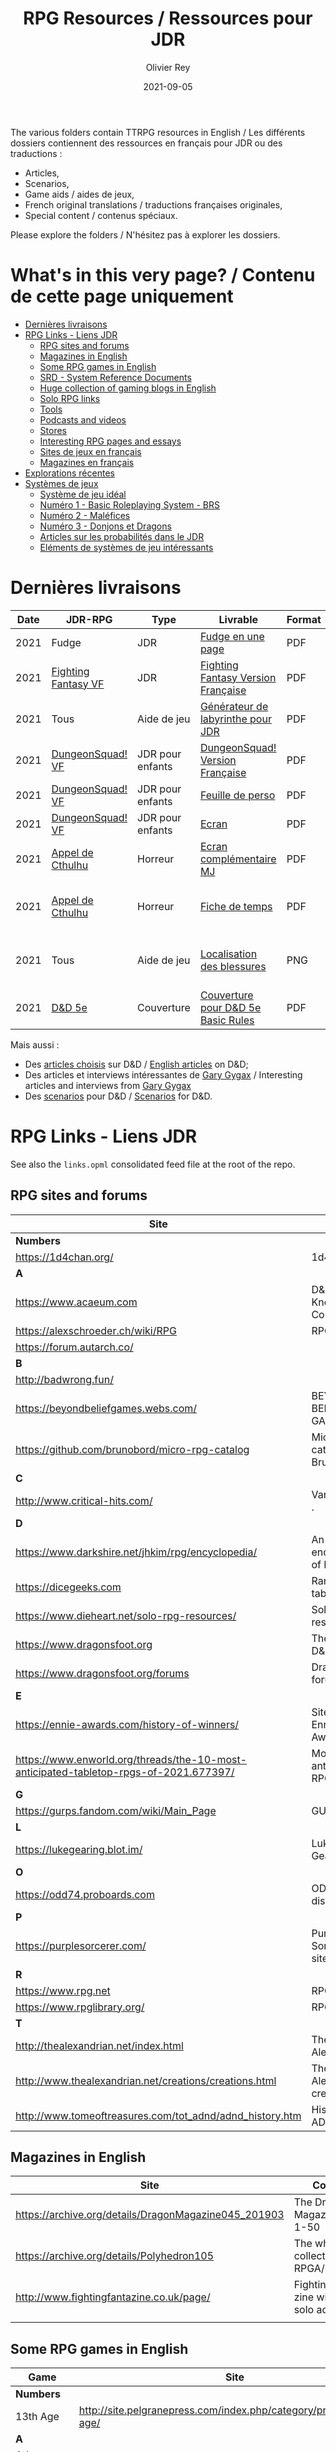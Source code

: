 #+TITLE: RPG Resources / Ressources pour JDR
#+AUTHOR: Olivier Rey
#+DATE: 2021-09-05
#+STARTUP: content

[[file:logo-orey.png]]

The various folders contain TTRPG resources in English / Les différents dossiers contiennent des ressources en français pour JDR ou des traductions :
- Articles,
- Scenarios,
- Game aids / aides de jeux,
- French original translations / traductions françaises originales,
- Special content / contenus spéciaux.

Please explore the folders / N'hésitez pas à explorer les dossiers.

* What's in this very page? / Contenu de cette page uniquement

- [[#Derni%C3%A8res-livraisons][Dernières livraisons]]
- [[#RPG-Links---Liens-JDR][RPG Links - Liens JDR]]
    - [[#RPG-sites-and-forums][RPG sites and forums]]
    - [[#Magazines-in-English][Magazines in English]]
    - [[#Some-RPG-games-in-English][Some RPG games in English]]
    - [[#SRD---System-Reference-Documents][SRD - System Reference Documents]]
    - [[#Huge-collection-of-gaming-blogs-in-English][Huge collection of gaming blogs in English]]
    - [[#Solo-RPG-links][Solo RPG links]]
    - [[#Tools][Tools]]
    - [[#Podcasts-and-videos][Podcasts and videos]]
    - [[#Stores][Stores]]
    - [[#Interesting-RPG-pages-and-essays][Interesting RPG pages and essays]]
    - [[#Sites-de-jeux-en-fran%C3%A7ais][Sites de jeux en français]]
    - [[#Magazines-en-fran%C3%A7ais][Magazines en français]]
- [[#Explorations-r%C3%A9centes][Explorations récentes]]
- [[#Syst%C3%A8mes-de-jeux][Systèmes de jeux]]
    - [[#Syst%C3%A8me-de-jeu-id%C3%A9al][Système de jeu idéal]]
    - [[#Num%C3%A9ro-1---Basic-Roleplaying-System---BRS][Numéro 1 - Basic Roleplaying System - BRS]]
    - [[#Num%C3%A9ro-2---Mal%C3%A9fices][Numéro 2 - Maléfices]]
    - [[#Num%C3%A9ro-3---Donjons-et-Dragons][Numéro 3 - Donjons et Dragons]]
    - [[#Articles-sur-les-probabilit%C3%A9s-dans-le-JDR][Articles sur les probabilités dans le JDR]]
    - [[#El%C3%A9ments-de-syst%C3%A8mes-de-jeu-int%C3%A9ressants][Eléments de systèmes de jeu intéressants]]

* Dernières livraisons
#+name: Part1

#+ATTR_HTML: :border 2 :rules all :frame border
| Date | JDR-RPG             | Type             | Livrable                           | Format | Ref | Commentaire                                         |
|------+---------------------+------------------+------------------------------------+--------+-----+-----------------------------------------------------|
| 2021 | Fudge               | JDR              | [[https://github.com/orey/jdr/blob/master/Fudge-fr/FudgeEnUnePage/FudgeEnUnePage-OReyJdr04.pdf][Fudge en une page]]                  | PDF    |  04 | Traduction originale                                |
| 2021 | [[https://github.com/orey/jdr/tree/master/FightingFantasys-fr][Fighting Fantasy VF]] | JDR              | [[https://github.com/orey/jdr/blob/master/FightingFantasys-fr/FightingFantasy-VersionFrancaise-OreyJdr03.pdf][Fighting Fantasy Version Française]] | PDF    |  03 | Traduction et adaptation originale                  |
| 2021 | Tous                | Aide de jeu      | [[https://github.com/orey/jdr/blob/master/G%C3%A9n%C3%A9rateurLabyrinthe/GenerateurDeLabyrinthe-OreyJdr02.pdf][Générateur de labyrinthe pour JDR]]  | PDF    |  02 | Traduction et adaptation originale                  |
| 2021 | [[https://github.com/orey/jdr/tree/master/DungeonSquad-fr][DungeonSquad! VF]]    | JDR pour enfants | [[https://github.com/orey/jdr/blob/master/DungeonSquad-fr/DungeonSquad-VersionFrancaise-OreyJdr01.pdf][DungeonSquad! Version Française]]    | PDF    |  01 | Traduction et adaptation originale                  |
| 2021 | [[https://github.com/orey/jdr/tree/master/DungeonSquad-fr][DungeonSquad! VF]]    | JDR pour enfants | [[https://github.com/orey/jdr/blob/master/DungeonSquad-fr/DungeonSquadFr-FeuillePerso.pdf][Feuille de perso]]                   | PDF    |     | Pour fille et garçon                                |
| 2021 | [[https://github.com/orey/jdr/tree/master/DungeonSquad-fr][DungeonSquad! VF]]    | JDR pour enfants | [[https://github.com/orey/jdr/blob/master/DungeonSquad-fr/DungeonSquadFr-Ecran.pdf][Ecran]]                              | PDF    |     | Un outil indispensable                              |
| 2021 | [[https://github.com/orey/jdr/tree/master/AppelDeCthulhu][Appel de Cthulhu]]    | Horreur          | [[https://github.com/orey/jdr/blob/master/AppelDeCthulhu/AppelDeCthulhu-EcranComplementaire.pdf][Ecran complémentaire MJ]]            | PDF    |     | Ecran complémentaire MJ                             |
| 2021 | [[https://github.com/orey/jdr/tree/master/AppelDeCthulhu][Appel de Cthulhu]]    | Horreur          | [[https://github.com/orey/jdr/blob/master/AppelDeCthulhu/AppelDeCthulhu-FicheDeTemps.pdf][Fiche de temps]]                     | PDF    |     | Pour l'Appel de Cthulhu ou autre jeu Basic RPS      |
| 2021 | Tous                | Aide de jeu      | [[https://github.com/orey/jdr/blob/master/Aftermath/LocalisationDesBlessures.png][Localisation des blessures]]         | PNG    |     | A intégrer dans une synthèse d'aides de jeu pour MJ |
| 2021 | [[https://github.com/orey/DandD][D&D 5e]]              | Couverture       | [[https://github.com/orey/DandD/blob/master/DandD_5e_BasicEditionLuluCover/Cover.pdf][Couverture pour D&D 5e Basic Rules]] | PDF    |     | Pour Lulu.com                                       |

Mais aussi : 
- Des [[https://github.com/orey/DandD/tree/master/Articles][articles choisis]] sur D&D / [[https://github.com/orey/DandD/tree/master/Articles][English articles]] on D&D;
- Des articles et interviews intéressantes de [[https://github.com/orey/DandD/tree/master/GaryGygax][Gary Gygax]] / Interesting articles and interviews from [[https://github.com/orey/DandD/tree/master/GaryGygax][Gary Gygax]]
- Des [[https://github.com/orey/DandD/tree/master/Scenarios][scenarios]] pour D&D / [[https://github.com/orey/DandD/tree/master/Scenarios][Scenarios]] for D&D.

* RPG Links - Liens JDR

See also the =links.opml= consolidated feed file at the root of the repo.

** RPG sites and forums

#+ATTR_HTML: :border 2 :rules all :frame border
| Site                                                                                  | Title                                                                           | OSR |
|---------------------------------------------------------------------------------------+---------------------------------------------------------------------------------+-----|
| *Numbers*                                                                             |                                                                                 |     |
| https://1d4chan.org/                                                                  | 1d4Chan                                                                         | N   |
| *A*                                                                                   |                                                                                 |     |
| https://www.acaeum.com                                                                | D&D Knowledge Compendium                                                        | Y   |
| https://alexschroeder.ch/wiki/RPG                                                     | RPG site                                                                        | Y   |
| https://forum.autarch.co/                                                             |                                                                                 | Y   |
| *B*                                                                                   |                                                                                 |     |
| http://badwrong.fun/                                                                  |                                                                                 | Y   |
| https://beyondbeliefgames.webs.com/                                                   | BEYOND BELIEF GAMES                                                             | N   |
| https://github.com/brunobord/micro-rpg-catalog                                        | Micro-RPG catalog by Bruno Bord                                                 | N   |
| *C*                                                                                   |                                                                                 |     |
| http://www.critical-hits.com/                                                         | Various stuff                                                                 . | y   |
| *D*                                                                                   |                                                                                 |     |
| https://www.darkshire.net/jhkim/rpg/encyclopedia/                                     | An encyclopedia of RPG                                                          | N   |
| https://dicegeeks.com                                                                 | Random tables                                                                   | N   |
| https://www.dieheart.net/solo-rpg-resources/                                          | Solo RPG resources                                                              | N   |
| https://www.dragonsfoot.org                                                           | The home of D&D 1e                                                              | Y   |
| https://www.dragonsfoot.org/forums                                                    | Dragonsfoot forums                                                              | Y   |
| *E*                                                                                   |                                                                                 |     |
| https://ennie-awards.com/history-of-winners/                                          | Site of the Ennie Awards                                                        | N   |
| https://www.enworld.org/threads/the-10-most-anticipated-tabletop-rpgs-of-2021.677397/ | Most anticipated RPG in 2021                                                    | N   |
| *G*                                                                                   |                                                                                 |     |
| https://gurps.fandom.com/wiki/Main_Page                                               | GURPS Wiki                                                                      | N   |
| *L*                                                                                   |                                                                                 |     |
| https://lukegearing.blot.im/                                                          | Luke Gearning                                                                   | Y   |
| *O*                                                                                   |                                                                                 |     |
| https://odd74.proboards.com                                                           | OD&D discussion                                                                 | Y   |
| *P*                                                                                   |                                                                                 |     |
| https://purplesorcerer.com/                                                           | Purple Sorcerer, fan site for DCC                                               | Y   |
| *R*                                                                                   |                                                                                 |     |
| https://www.rpg.net                                                                   | RPG.net                                                                         | N   |
| https://www.rpglibrary.org/                                                           | RPG Library                                                                     | N   |
| *T*                                                                                   |                                                                                 |     |
| http://thealexandrian.net/index.html                                                  | The Alexandrian                                                                 | N   |
| http://www.thealexandrian.net/creations/creations.html                                | The Alexandrian creations                                                       | N   |
| http://www.tomeoftreasures.com/tot_adnd/adnd_history.htm                              | History of AD&D                                                                 | Y   |

** Magazines in English

#+ATTR_HTML: :border 2 :rules all :frame border
| Site                                                 | Comment                                            |
|------------------------------------------------------+----------------------------------------------------|
| https://archive.org/details/DragonMagazine045_201903 | The Dragon Magazine, issues 1-50                   |
| https://archive.org/details/Polyhedron105            | The whole collection of TSR RPGA/Polyhedron        |
| http://www.fightingfantazine.co.uk/page/             | Fighting fantasy zine with lots of solo adventures |
|                                                      |                                                    |

** Some RPG games in English

#+ATTR_HTML: :border 2 :rules all :frame border
| Game                             | Site                                                                        | OSR |
|----------------------------------+-----------------------------------------------------------------------------+-----|
| *Numbers*                        |                                                                             |     |
| 13th Age                         | http://site.pelgranepress.com/index.php/category/products/13th-age/         | Y   |
| *A*                              |                                                                             |     |
| Adventurer Conqueror King System | https://www3.autarch.co/                                                    | Y   |
| *B*                              |                                                                             |     |
| Basic Fantasy RPG                | https://www.basicfantasy.org                                                | Y   |
| Basic Fantasy RPG forums         | https://www.basicfantasy.org/forums                                         | Y   |
| *G*                              |                                                                             |     |
| Gateway RPG                      | https://gatewayrpg.wordpress.com                                            | N   |
| Gumshoe                          | https://site.pelgranepress.com/index.php/gumshoe/                           | N   |
| *L*                              |                                                                             |     |
| Labyrinth Lord RPG               | https://goblinoidgames.com/index.php/downloads/                             | Y   |
| *M*                              |                                                                             |     |
| Microlite20 rules                | https://microlite20.org/community/viewforum.php?f=15                        | N   |
| Mini Six                         | http://www.antipaladingames.com/                                            | N   |
| *O*                              |                                                                             |     |
| Open D6                          | http://opend6.wikidot.com/                                                  | N   |
| Osric RPG                        | https://www.knights-n-knaves.com                                            | Y   |
| Osric RPG forums                 | https://www.knights-n-knaves.com/phpbb3/                                    | Y   |
| *R*                              |                                                                             |     |
| Runequest Wiki                   | https://rqwiki.chaosium.com/                                                |     |
| *T*                              |                                                                             |     |
| Trail of Cthulhu                 | http://site.pelgranepress.com/index.php/category/products/trail-of-cthulhu/ | N   |
| *W*                              |                                                                             |     |
| Wizards, Warriors and Wyrms      | http://ttyf.weebly.com/uploads/4/3/6/1/4361144/www.pdf                      | Y   |
|                                  |                                                                             |     |

** SRD - System Reference Documents

#+ATTR_HTML: :border 2 :rules all :frame border
| Site                                                                            | Game                      |
|---------------------------------------------------------------------------------+---------------------------|
| https://archive.org/details/d20modernsrd                                        | D20 Modern                |
| https://www.chaosium.com/brp-system-reference-document/                         | Basic Role Playing System |
| https://site.pelgranepress.com/index.php/the-gumshoe-system-reference-document/ | Gumshoe                   |
| https://site.pelgranepress.com/index.php/the-archmage-engine-13th-age-srd/      | 13th Age                  |
| http://www.wizards.com/default.asp?x=d20/article/srd35                          | D&D SRD 3.5 WoC           |
|                                                                                 |                           |

** Huge collection of gaming blogs in English

#+ATTR_HTML: :border 2 :rules all :frame border
| Site                                                                   | Comment                                                                                            | OSR |
|------------------------------------------------------------------------+----------------------------------------------------------------------------------------------------+-----|
| *Numbers*                                                              |                                                                                                    |     |
| https://1d30.wordpress.com                                             | Tabletop gaming and maybe some other things                                                        | Y   |
| http://2ndage.blogspot.com/                                            | Timinits and Trolls - Glorantha focus blog                                                         |     |
| https://3toadstools.blogspot.ca                                        | 3 Toadstools publishing                                                                            | Y   |
| https://9and30kingdoms.blogspot.com                                    | The Nine and Thirty Kingdoms                                                                       |     |
| *A*                                                                    |                                                                                                    |     |
| https://abominablefancy.blogspot.com                                   | joel priddy has a blog about role playing games                                                    | Y   |
| https://aeonsnaugauries.blogspot.com/                                  | Aeons & Augauries                                                                                  | Y   |
| https://afieldguidetodoomsday.blogspot.com                             | A Field Guide To Doomsday                                                                          | Y   |
| https://akraticwizardry.blogspot.com                                   | AKRATIC WIZARDRY                                                                                   |     |
| https://antiledo.blogspot.com                                          | Of pedantry                                                                                        | Y   |
| https://antlerrr.blogspot.com                                          | ANT-LERRR                                                                                          | Y   |
| https://apaladinincitadel.blogspot.com                                 | A Paladin In Citadel                                                                               |     |
| https://appliedphantasticality.blogspot.com/                           |                                                                                                    | Y   |
| http://arsludi.lamemage.com                                            |                                                                                                    | Y   |
| https://arsmagisterii.blogspot.com                                     |                                                                                                    | Y   |
| https://arsphantasia.wordpress.com                                     |                                                                                                    | Y   |
| http://www.athenopolis.net                                             |                                                                                                    | Y   |
| https://axianspice.blogspot.com/?m=0                                   |                                                                                                    | N   |
| *B*                                                                    |                                                                                                    |     |
| https://backtothedungeon.blogspot.com                                  | BACK TO THE DUNGEON!                                                                               |     |
| https://basicredrpg.blogspot.com                                       | Tables, wacky fluff, etc.                                                                          | Y   |
| https://batintheattic.blogspot.com                                     | Bat in the Attic with a lot of [[https://batintheattic.blogspot.com/p/stuff-in-attic.html][stuff]] to download                                                   |     |
| https://bdsmrpg.blogspot.com                                           | Metal inspired fantasy content.                                                                    | Y   |
| https://beyondtheblackgate.blogspot.com                                | Beyond the Black Gate                                                                              |     |
| https://bxblackrazor.blogspot.com                                      | B/X Black Razor                                                                                    |     |
| https://d6.beardedbaby.net                                             | Tunnels and trolls content.                                                                        | Y   |
| https://beyondfomalhaut.blogspot.com                                   | Reviews, play reports.                                                                             | Y   |
| https://beyondtheblackgate.blogspot.com                                |                                                                                                    | y   |
| https://blessingsofthedicegods.blogspot.com                            |                                                                                                    | y   |
| http://blogofholding.com                                               |                                                                                                    | y   |
| https://bloodofprokopius.blogspot.com                                  | Uses real-life theology to make in-game better.                                                    | y   |
| https://bogeymanscave.blogspot.com                                     |                                                                                                    | y   |
| https://boggswood.blogspot.com                                         | History of fantasy role playing games.                                                             | y   |
| http://breeyark.org                                                    |                                                                                                    | y   |
| https://buildingsarepeople.blogspot.com                                | Beastiary, Classes, GLOG stuff.                                                                    | y   |
| https://builtbygodslongforgotten.blogspot.com                          | Custom setting "The Sea of the Dead", space mutants.                                               | y   |
| https://buzzclaw.blogspot.com                                          | Fluff, AD&D, Settings, etc.                                                                        | y   |
| http://www.bythisaxe.co                                                | Resource and examination of Adventure Conqueror King System (ACKS.) Slow to update.                | y   |
| *C*                                                                    |                                                                                                    |     |
| https://carjackedseraphim.blogspot.com                                 | Carjacked Seraphim                                                                                 |     |
| http://crawlfanzine.blogspot.com/                                      | Crawl!                                                                                             | Y   |
| https://curmudgeonsdragons.blogspot.com                                | Curmudgeons and Dragons                                                                            |     |
| https://cyclopeatron.blogspot.com                                      | Cyclopeatron                                                                                       |     |
| https://carisma18.blogspot.com                                         | Spanish language OSR blog.                                                                         | y   |
| https://cavegirlgames.blogspot.com                                     | Author of Wolf Packs and Winter Snow.                                                              | y   |
| https://chaudronchromatique.blogspot.com                               | Zines, Art, Tables, etc. Author of Chromatic Soup.                                                 | y   |
| https://coinsandscrolls.blogspot.com                                   | Tables, fluff, etc. Content for GLOG.                                                              | y   |
| https://cuticlechewerswellpissers.blogspot.com                         | Weird prose and neat ideas.                                                                        | y   |
| https://cyclopeatron.blogspot.com                                      |                                                                                                    | y   |
| *D*                                                                    |                                                                                                    |     |
| http://blog.d4caltrops.com                                             |                                                                                                    | y   |
| https://dangerousbrian.blogspot.com                                    |                                                                                                    | y   |
| https://dcctreasures.blogspot.com                                      | DCC content discussion.                                                                            | y   |
| https://deltasdnd.blogspot.com                                         | Math, history, and design of old D&D.                                                              | y   |
| https://detectmagic.blogspot.com                                       |                                                                                                    | y   |
| https://dice-universe.blogspot.com                                     |                                                                                                    | y   |
| https://dishwasherpossum.blogspot.com                                  |                                                                                                    | y   |
| https://deltasdnd.blogspot.com                                         | Delta's D&D Hotspot                                                                                |     |
| https://dreamsofmythicfantasy.blogspot.com                             | Dreams of Mythic Fantasy                                                                           |     |
| https://dungeonsndigressions.blogspot.com                              | Dungeons and Digressions                                                                           |     |
| https://diyanddragons.blogspot.com                                     | House Rules, fluff, and homebrew DCC spells.                                                       | y   |
| https://dndwithpornstars.blogspot.com                                  |                                                                                                    | y   |
| https://dragonsgonnadrag.blogspot.com                                  |                                                                                                    | y   |
| https://dreadweasel.blogspot.com                                       |                                                                                                    | y   |
| https://dreamsinthelichhouse.blogspot.com                              | Adventurer Conqueror King, play reports.                                                           | y   |
| https://dungeonofsigns.blogspot.com                                    | Reviews. Content for the HMS Apollyon setting. Monsters.                                           | y   |
| https://dungeonsanddutchovens.blogspot.com                             |                                                                                                    | y   |
| https://dungeonsddx.blogspot.hu                                        | Content for Avatar's & Annihilation.                                                               | y   |
| https://dungeonsndigressions.blogspot.com                              |                                                                                                    | y   |
| https://dungeonspossums.blogspot.com                                   |                                                                                                    | y   |
| https://dyingstylishly.blogspot.com                                    | Former website for the author of Wolf Packs and Winter Snow. Now visit cavegirlgames.blogspot.com) | y   |
| *E*                                                                    |                                                                                                    |     |
| https://elatedapathy.blogspot.com                                      |                                                                                                    | y   |
| https://eldritchfields.blogspot.com                                    | Lamentations, occult, horror.                                                                      | y   |
| https://elfmaidsandoctopi.blogspot.com                                 | Tables Tables Tables. DM Tools and world gen.                                                      | y   |
| https://encritgaz.blogspot.com                                         |                                                                                                    | y   |
| https://engineoforacles.wordpress.com                                  | 18th Century, Gothic Romance, author of Ghastly Affair.                                            | y   |
| *F*                                                                    |                                                                                                    |     |
| https://falsemachine.blogspot.com                                      | Dungeon maker, fluff, reviews.                                                                     | y   |
| https://fistsofcinderandstone.blogspot.com                             |                                                                                                    | y   |
| https://followmeanddie.com                                             |                                                                                                    | y   |
| *G*                                                                    |                                                                                                    |     |
| https://gameswithothers.blogspot.com                                   | Setting, Fluff, Classes, and Tables. Dark Souls hack for OD&D.                                     | y   |
| https://gibletblizzard.blogspot.com                                    |                                                                                                    | y   |
| https://gloomtrain.blogspot.com                                        | New rules and fluff for old-school d&d. Seems to like making mage classes.                         | y   |
| http://www.goatmansgoblet.com                                          | Randomizers/generators. Content for Dolemwood. Some Greek stuff.                                   | y   |
| https://goblinpunch.blogspot.com                                       | Modular Rules, settings, great springboard. Creator of the GLOG rule set.                          | y   |
| https://goodberrymonthly.blogspot.com                                  | Island content, monsters, etc.                                                                     | y   |
| https://gorgonmilk.blogspot.com                                        |                                                                                                    | y   |
| https://graverobbersguide.blogspot.com                                 |                                                                                                    | y   |
| http://www.greyhawkgrognard.com/                                       | Greyhawk Grognard                                                                                  |     |
| https://grognardia.blogspot.com                                        | Grognardia                                                                                         | Y   |
| https://greatandsmallrpg.blogspot.com                                  | primarily rules for playing a game with sentient but non-humanoid animal characters exclusively    | y   |
| https://greenskeletongamingguild.blogspot.com                          | Monsters, content for Mutant Futures, Stars Without Number, Labyrinth Lord                         | y   |
| https://growlygoatsgaming.blogspot.com                                 |                                                                                                    | y   |
| https://grimaldicascade.blogspot.com                                   |                                                                                                    | y   |
| *H*                                                                    |                                                                                                    |     |
| https://hackslashmaster.blogspot.com                                   | Game Theory and analysis.                                                                          | y   |
| https://harbingergames.blogspot.com                                    |                                                                                                    | y   |
| https://hereticwerks.blogspot.com                                      |                                                                                                    | y   |
| https://twitter.com/hexaday                                            | A new hex description every day.                                                                   | y   |
| https://hillcantons.blogspot.com                                       |                                                                                                    | y   |
| https://hmmmarquis.blogspot.com                                        | Magic, Darksun stuff                                                                               | y   |
| *I*                                                                    |                                                                                                    |     |
| https://icequeensthrone.blogspot.com                                   |                                                                                                    | y   |
| http://initiativeone.blogspot.com                                      |                                                                                                    | y   |
| *J*                                                                    |                                                                                                    |     |
| https://jamesmishlergames.blogspot.com                                 |                                                                                                    | y   |
| https://jennerak.blogspot.com                                          |                                                                                                    | y   |
| https://journeyintotheweird.blogspot.com                               |                                                                                                    | y   |
| https://joyfulsitting.blogspot.com                                     | Setting, fluff, fiction author. Fistful of hacks for Black Hack.                                   | y   |
| https://jrients.blogspot.com                                           | Jeff's Gameblog                                                                                    |     |
| *K*                                                                    |                                                                                                    |     |
| https://killitwithfirerpg.blogspot.com                                 |                                                                                                    | y   |
| http://www.kjd-imc.org                                                 |                                                                                                    | y   |
| *L*                                                                    |                                                                                                    |     |
| http://www.lastgaspgrimoire.com                                        | NSFW. Fluff, random generators, body horror, and some house rules. Hasn't updated in a while.      | y   |
| https://www.landofphantoms.com/                                        | Land of phantoms                                                                                   |     |
| https://lizardmandiaries.blogspot.com/                                 |                                                                                                    | y   |
| https://lordofthegreendragons.blogspot.com                             | Lord of the Green Dragon                                                                           |     |
| https://lotfp.blogspot.com                                             | Lamentations of the Flame Princess                                                                 |     |
| https://lurkerablog.wordpress.com                                      |                                                                                                    | y   |
| *M*                                                                    |                                                                                                    |     |
| https://matt-landofnod.blogspot.com                                    |                                                                                                    | y   |
| https://maximumrockroleplaying.blogspot.com                            | Maximum Rock and Roleplay                                                                          |     |
| https://maziriansgarden.blogspot.com                                   | World-building, monsters, and evocative writing                                                    | y   |
| https://meanderingbanter.blogspot.com                                  | Mechanics, GLOG Classes, handy generator java scripts.                                             | y   |
| http://melancholiesandmirth.blogspot.com                               |                                                                                                    | y   |
| https://mesmerizedbysirens.blogspot.com                                | Writes on obscure old fantasy role-playing games. author of Perils & Phantasmagorias.              | y   |
| https://metalvsskin.blogspot.com                                       | Setting, monsters, houserules.                                                                     | y   |
| https://middenmurk.blogspot.com                                        | Spooky, moody, historical OSR stuff. Hasn't updated in a while.                                    | y   |
| https://monstersandmanuals.blogspot.com                                | Author of Yoon-Suin. Gaming philosophy, high concept settings.                                     | y   |
| https://morgantcorey.wordpress.com                                     | Author of Faerie Tales & Folklore. Mythology and history.                                          | y   |
| https://muleabides.wordpress.com                                       | ACKS content.                                                                                      | y   |
| https://mutationapocalypse.blogspot.com                                | Mutants, post apocalypse, random tables.                                                           | y   |
| *N*                                                                    |                                                                                                    |     |
| http://www.necropraxis.com                                             | Setting. House rules for combat, classes, magic. Author of Wonder and Wickedness.                  | y   |
| https://necrotic-gnome-productions.blogspot.com                        |                                                                                                    | y   |
| https://nerdomancerofdork.wordpress.com                                |                                                                                                    | y   |
| https://nilisnotnull.blogspot.com                                      |                                                                                                    | y   |
| https://nthdecree.blogspot.com                                         |                                                                                                    | y   |
| *O*                                                                    |                                                                                                    |     |
| https://ode2bd.blogspot.com                                            |                                                                                                    | y   |
| http://www.occultesque.com                                             | 1d100 lists and tables, sometimes spooky.                                                          | y   |
| https://oldguardgamingaccoutrements.blogspot.com                       | Monsters, 1d100 lists, etc.                                                                        | y   |
| https://oldschoolheretic.blogspot.com                                  |                                                                                                    | y   |
| https://oldschoolpsionics.blogspot.com                                 |                                                                                                    | y   |
| https://osrsimulacrum.blogspot.com                                     |                                                                                                    | y   |
| *P*                                                                    |                                                                                                    |     |
| https://paimonssilvercity.blogspot.com                                 |                                                                                                    | y   |
| http://paperspencils.com                                               |                                                                                                    | y   |
| https://pastamanscritto.blogspot.com                                   |                                                                                                    | y   |
| https://peoplethemwithmonsters.blogspot.com                            | People Them With Monsters                                                                          |     |
| https://planetalgol.blogspot.com                                       | Planet Algol                                                                                       |     |
| https://playingattheworld.blogspot.com                                 | D&D and RPG history and records. He made a book, go read it.                                       | y   |
| http://playingwithelectronstomakestories.com                           |                                                                                                    | y   |
| https://poleandrope.blogspot.com                                       | The society of torch, pole and rope                                                                |     |
| https://popularenchanting.blogspot.com                                 | Monsters, fluff, and game recaps.                                                                  | y   |
| http://projectmultiplexer.com                                          | Economics, reviews, etc. Lots of non-RPG content. Author moved to Dungeonomics, seen above.        | y   |
| https://pulpwood.blogspot.com                                          |                                                                                                    | y   |
| *Q*                                                                    |                                                                                                    |     |
| https://quasarknight.blogspot.com                                      |                                                                                                    | y   |
| http://questingblog.com                                                | Author of Maze Rats and Knave.                                                                     | y   |
| https://quicklyquietlycarefully.blogspot.com                           | OD&D player with some fun stuff for that. Hasn't updated in a while.                               | y   |
| *R*                                                                    |                                                                                                    |     |
| https://randommagicsword.blogspot.com                                  |                                                                                                    | y   |
| https://ravencrowking.blogspot.com                                     |                                                                                                    | y   |
| https://reactionroll.blogspot.com (only updated for one month in 2014) |                                                                                                    | y   |
| https://recedingrules.blogspot.com                                     |                                                                                                    | y   |
| https://rememberdismove.blogspot.com                                   | Generators, tables, settings, etc)                                                                 | y   |
| http://remixesandrevelations.com                                       | Monsters, classes, wizards.                                                                        | y   |
| https://rendedpress.blogspot.com                                       | Classic and Retro modules, maps, and adventures.                                                   | y   |
| https://retiredadventurer.blogspot.com                                 | House Rules, Runequest.                                                                            | y   |
| https://reverancepavane.blogspot.com                                   |                                                                                                    | y   |
| https://reynaldogamingsoap.blogspot.com                                |                                                                                                    | y   |
| https://rodoflordlymight.blogspot.com                                  |                                                                                                    | y   |
| https://roguesandreavers.blogspot.com/                                 |                                                                                                    | y   |
| https://rolesrules.blogspot.com                                        |                                                                                                    | y   |
| https://roll1d12.blogspot.com                                          | Tables.                                                                                            | y   |
| https://roll1d100.blogspot.com                                         | New blog, AAA video game level designer. Looks at motives and game loops in RPGs.                  | y   |
| https://rottenpulp.blogspot.com                                        |                                                                                                    | y   |
| https://rpgcharacters.wordpress.com                                    | Mostly maps, some house rules, fluff, etc.                                                         | y   |
| *S*                                                                    |                                                                                                    |     |
| https://sagaworkstudios.blogspot.com/                                  | Saga works studio                                                                                  |     |
| https://shamsgrog.blogspot.com/                                        | Sham's Glog and Blog                                                                               |     |
| https://shiftymushrooms.weebly.com                                     | The Gentle Art of Wargaming                                                                        |     |
| https://sorcerersskull.blogspot.com                                    | From the Sorcerer's Skull                                                                          |     |
| https://swordandsanity.blogspot.com                                    | Swords and Sanity                                                                                  |     |
| https://santicore.blogspot.com                                         |                                                                                                    | y   |
| https://saturdaynightsandbox.blogspot.com                              |                                                                                                    | y   |
| https://save-vs-lazer.tumblr.com                                       | Mostly reblogs, maps, unwarranted opinions, 80's, and hard nostalgia for Spelljammer.              | y   |
| https://savevsdragon.blogspot.com                                      | Monsters, maps, art, and classes. Tables and world gen tools.                                      | y   |
| https://shamsgrog.blogspot.com                                         |                                                                                                    | y   |
| https://sheepandsorcery.blogspot.com                                   |                                                                                                    | y   |
| https://signsinthewilderness.blogspot.com                              | Wilderness, tables, etc.                                                                           | y   |
| https://smashthedungeon.blogspot.com                                   | Tables, sessions reports, classes.                                                                 | y   |
| https://soogagames.blogspot.ca                                         | Into the Odd author, design, setting fluff namely a gonzo early-modern age.                        | y   |
| https://sorcerersskull.blogspot.com                                    |                                                                                                    | y   |
| https://spacecockroach.blogspot.co.il                                  | ACKS, sci-fi, Traveler. Home of Stellagama Publishing                                              | y   |
| https://straitsofanian.blogspot.com                                    | Material for the mythic Pacific Northwest.                                                         | y   |
| http://strangemagic.robertsongames.com                                 |                                                                                                    | y   |
| https://steamtunnel.blogspot.com                                       |                                                                                                    | y   |
| https://strength18slash01.blogspot.com                                 | Session recaps, setting fluff.                                                                     | y   |
| https://swampofmonsters.blogspot.com                                   |                                                                                                    | y   |
| https://swordsandscrolls.blogspot.com                                  |                                                                                                    | y   |
| *T*                                                                    |                                                                                                    |     |
| https://tabletopdiversions.blogspot.com/                               | Tabletop Diversions                                                                                |     |
| https://www.thickskulladventures.com/                                  | Thick Skull Adventures                                                                             |     |
| https://towerofthearchmage.blogspot.com                                | Tower of the Archmage                                                                              |     |
| https://trollandflame.blogspot.com                                     | Troll and Flame                                                                                    |     |
| https://talesofthegrotesqueanddungeonesque.blogspot.com                |                                                                                                    | y   |
| https://tao-dnd.blogspot.com                                           | Has an obscenely complicated economics system.                                                     | y   |
| https://tarsostheorem.blogspot.com                                     | Tables, java script generators, GLOG classes                                                       | y   |
| http://tenfootpole.org                                                 | Classic and retroclone adventure reviews. Not the same person as below.                            | y   |
| https://tenfootpolemic.blogspot.com                                    | Rouse Rules, tables, LotFP classes. Not the same person as above.                                  | y   |
| https://textgolem.blogspot.com                                         | Generators, etc                                                                                    | y   |
| https://the-city-of-iron.blogspot.com                                  |                                                                                                    | y   |
| https://theamateurdungeoneers.blogspot.com                             | Tables, Godbound stuff, monsters.                                                                  | y   |
| https://thebonehoard.blogspot.com                                      |                                                                                                    | y   |
| https://themansegaming.blogspot.com                                    | Tables for encounters, items, class, and more.                                                     | y   |
| https://thenorthernrealm.blogspot.com                                  |                                                                                                    | y   |
| https://theomnipotenteye.blogspot.com                                  |                                                                                                    | y   |
| https://theosrlibrary.blogspot.com                                     |                                                                                                    | y   |
| https://therpgpundit.blogspot.com                                      |                                                                                                    | y   |
| https://blog.thesconesalone.com                                        | Into the Odd stuff, Dragon Warrior stuff.                                                          | y   |
| https://twogoblinsinatrenchcoat.blogspot.com                           |                                                                                                    | y   |
| https://throneofsalt.blogspot.com                                      | World building, reviews, GLOG stuff.                                                               | y   |
| https://todistantlands.blogspot.com                                    |                                                                                                    | y   |
| http://blog.trilemma.com                                               | Mapping and small adventures.                                                                      | y   |
| https://trollandflame.blogspot.com                                     |                                                                                                    | y   |
| https://trollsmyth.blogspot.com                                        |                                                                                                    | y   |
| https://tsojcanth.wordpress.com                                        |                                                                                                    | y   |
| https://udan-adan.blogspot.com                                         | Setting, themes, and locations.                                                                    | y   |
| https://twitter.com/unchartedatlas                                     | Random bot creation region maps.                                                                   | y   |
| *U*                                                                    |                                                                                                    |     |
| https://unlawfulgames.blogspot.com                                     | Setting, lore, gonzo                                                                               | y   |
| *V*                                                                    |                                                                                                    |     |
| https://vorpalmace.blogspot.com                                        | Module and system reviews.                                                                         | y   |
| *W*                                                                    |                                                                                                    |     |
| https://worldoffightingfantasy.blogspot.com                            | The world of Fighting Fantasy                                                                      | N   |
| https://wanderinggamist.blogspot.com                                   |                                                                                                    | y   |
| https://wayspell.blogspot.com                                          |                                                                                                    | y   |
| https://welshpiper.com/                                                |                                                                                                    | y   |
| https://whatwouldconando.blogspot.com                                  | Troika, The Undercroft, Fever Swamp                                                                | y   |
| https://wheel-of-samsara.blogspot.com                                  |                                                                                                    | y   |
| https://www.wizardthieffighter.com                                     |                                                                                                    | y   |
| https://wizzzargh.blogspot.com                                         |                                                                                                    | y   |
| *Y*                                                                    |                                                                                                    |     |
| https://ynasmidgard.blogspot.com                                       | Play Reports, Astonishing Swordsmen & Sorcerers of Hyperborea content.                             | y   |
| *Z*                                                                    |                                                                                                    |     |
| https://zenopusarchives.blogspot.com                                   | Design and analysis in Holmes Basic.                                                               | y   |
| https://zigguratofunknowing.blogspot.com                               |                                                                                                    | y   |
| https://zzarchov.blogspot.com                                          | Author of Neoclassical Geek Revival and Scenic Dunnsmouth.                                         | y   |
|                                                                        |                                                                                                    |     |

** Solo RPG links

#+ATTR_HTML: :border 2 :rules all :frame border
| Site                                         | Comment                                            |
|----------------------------------------------+----------------------------------------------------|
| *D*                                          |                                                    |
| https://www.dieheart.net/solo-rpg-resources/ | Extensive list of solo RPG resources               |
| *F*                                          |                                                    |
| http://www.fightingfantazine.co.uk/page/     | Fighting fantasy zine with lots of solo adventures |
| *N*                                          |                                                    |
| https://noonetoplay.blogspot.com/            | Blog centered around solo RPG                      |
| *S*                                          |                                                    |
| http://solorpggamer.blogspot.com/            | Solo RPG Gamer                                     |
|                                              |                                                    |

** Tools

#+ATTR_HTML: :border 2 :rules all :frame border
| Tool                                         | Site                                                                     |
|----------------------------------------------+--------------------------------------------------------------------------|
| *Online dice*                                |                                                                          |
| Online WotC dice rolls                       | https://www.wizards.com/dnd/dice/dice.htm                                |
| *Numbers*                                    |                                                                          |
| D20 Random Dungeon Generator and other tools | http://donjon.bin.sh/d20/dungeon                                         |
| *A*                                          |                                                                          |
| All dice statistics                          | https://anydice.com/                                                     |
| *B*                                          |                                                                          |
| Bookshelf-Based Random Adventure Generator   | [[http://2ndage.blogspot.com/2012/12/bookshelf-based-random-adventure.html][http://2ndage.blogspot.com/]]                                              |
| *F*                                          |                                                                          |
| Fantasy name generator                       | [[https://critical-hits.com/ch-presents/fantasy-name-generator/][https://critical-hits.com/]]                                               |
| *G*                                          |                                                                          |
| Great site on probabilities                  | https://anydice.com                                                      |
| *P*                                          |                                                                          |
| Purple Sorcerer, tools for DCC               | https://purplesorcerer.com/                                              |
| *R*                                          |                                                                          |
| Method for random scenario generation        | http://2ndage.blogspot.com/2012/12/bookshelf-based-random-adventure.html |
| (In French)                                  | http://loukoum.online.fr/jdr/adj/gianni1.htm                             |
| *W*                                          |                                                                          |
| Worldographer                                | https://worldographer.com                                                |

** Podcasts and videos

#+ATTR_HTML: :border 2 :rules all :frame border
| Site                                                  | Comment                                              |
|-------------------------------------------------------+------------------------------------------------------|
| *A*                                                   |                                                      |
| https://www.aintslayednobody.com/                     | A good CoC podcast                                   |
| *D*                                                   |                                                      |
| https://www.dicegeeks.com/category/dicegeeks-podcast/ | DiceGeeks.com very good interviews                   |
| https://drinkspinrun.blogspot.com/?m=1                | Drink, spin, run, the site & podcasts (DCC oriented) |
| *W*                                                   |                                                      |
| https://wanderingdms.com                              | Wandering DMs                                        |

** Stores

- EN: https://www.drivethrurpg.com
- FR: https://www.black-book-editions.fr/

** Interesting RPG pages and essays

#+ATTR_HTML: :border 2 :rules all :frame border
| Year | Topic                                             | URL                                                                         |
|------+---------------------------------------------------+-----------------------------------------------------------------------------|
| 2008 | The 3-clue rule to design investigative scenarios | https://thealexandrian.net/wordpress/1118/roleplaying-games/three-Clue-Rule |
| 2008 | A quick primer for old school gaming              | https://www.lulu.com/content/3019374?page=1&pageSize=4                      |

** Sites de jeux en français

#+ATTR_HTML: :border 2 :rules all :frame border
| Type                                       | Site                                                                        |
|--------------------------------------------+-----------------------------------------------------------------------------|
| *C*                                        |                                                                             |
| Le cénotaphe                               | http://casquenoir.free.fr/index.php                                         |
| Créatures légendaires                      | https://fr.wikipedia.org/wiki/Liste_de_cr%C3%A9atures_l%C3%A9gendaires      |
| *D*                                        |                                                                             |
| Blog de Jérôme Darmont                     | http://darmont.free.fr/                                                     |
| Discussions de Rôlistes Ouvertes et Libres | https://www.facebook.com/groups/254213402190606                             |
| *E*                                        |                                                                             |
| Echecs: Check & Strategy, site en français | https://www.chess-and-strategy.com                                          |
| Empire Galactique JDR, un classique        | https://sites.google.com/site/empiregalact                                  |
| Epées et Sorcellerie JDR                   | https://sites.google.com/site/wizardinabottle/epeesetsorcellerie            |
| *F*                                        |                                                                             |
| Une traduction française du RPG "FU"       | https://brunobord.gitbooks.io/fu-rpg-libre-et-universel/                    |
| Faenix                                     | https://chezfaenyx.blogspot.com/2021/11/20-jeux-20-questions-episode-3.html |
| Traduction française de Fudge              | http://fudge.ouvaton.org/                                                   |
| *G*                                        |                                                                             |
| Giannirateur de scénarios                  | http://loukoum.online.fr/jdr/adj/gianni1.htm                                |
|                                            | http://loukoum.online.fr/jdr/scenars/defi2012.htm#47                        |
| *H*                                        |                                                                             |
| Harry Potter JDR, un très beau travail     | https://www.geek-it.org/harry-potter-jdr                                    |
| Heroquest, un site de fan                  | https://www.heroquest-revival.com                                           |
| *I*                                        |                                                                             |
| Imaginos                                   | https://blogs.bl0rg.net/imaginos/                                           |
| *K*                                        |                                                                             |
| Koma JDR et autres jeux de Xavier Raoult   | http://komajdr.free.fr/?page_id=96                                          |
| *L*                                        |                                                                             |
| Les jeux d'Olivier Legrand                 | http://storygame.free.fr/                                                   |
| *M*                                        |                                                                             |
| Maléfices vieux suppléments                | https://www.scribd.com/user/381722775/Jean-Charles-BLANGENOIS               |
| *O*                                        |                                                                             |
| Osric JDR                                  | https://osric.fr                                                            |
| *V*                                        |                                                                             |
| La voix d'Héort, ressources pour Glorantha | https://heort.wordpress.com/                                                |
|                                            |                                                                             |


** Magazines en français

#+ATTR_HTML: :border 2 :rules all :frame border
| Type                                     | Site                                                          |
|------------------------------------------+---------------------------------------------------------------|
| *B*                                      |                                                               |
| Les anciens "Backstab"                   | https://www.abandonware-magazines.org/affiche_mag.php?mag=199 |
| *C*                                      |                                                               |
| Les anciens "Casus Belli"                | https://www.abandonware-magazines.org/affiche_mag.php?mag=188 |
| *G*                                      |                                                               |
| Quelques vieux "Graal"                   | https://www.abandonware-magazines.org/affiche_mag.php?mag=402 |
| *J*                                      |                                                               |
| Les anciens "Jeux et Stratégie", un must | https://www.abandonware-magazines.org/affiche_mag.php?mag=185 |
| *T*                                      |                                                               |
| Les vieux "Tangente"                     | https://www.abandonware-magazines.org/affiche_mag.php?mag=326 |
|                                          |                                                               |


* Explorations récentes

A explorer : Fiasco, Nephilim, Fudge.

#+ATTR_HTML: :border 2 :rules all :frame border
| Date | Game                         | Type             | Comment                                                     | Note  | OSR | Ongoing |
|------+------------------------------+------------------+-------------------------------------------------------------+-------+-----+---------|
| 2021 | [[https://github.com/orey/jdr/blob/master/Fudge-fr/FudgeEnUnePage-ORey03.pdf][Fudge]] (en une page)          | Generic system   | An impressive system. I particularly like the scales.       | *5/5* | N   | *Y*     |
| 2021 | [[http://komajdr.free.fr/fichiers/BiTs.rar][Bits ]]                        | Generic system   | In French, a one page generic system                        | -     | N   | N       |
| 2021 | [[http://storygame.free.fr/][Trucs trop bizarres]]          | Modern kids      | In French, a very simple game system                        | 3/5   | N   | N       |
| 2021 | Advanced Fighting Fantasy    | Heroic Fantasy   | To play with children                                       | -     | N   | Later   |
| 2021 | Modern AGE system            | Modern           | Ongoing                                                     | -     | N   | Later   |
| 2021 | Tunnels & Trolls 1e          | Heroic Fantasy   | Interesting                                                 | 4/5   | N   | N       |
| 2021 | Alternity 98                 | Modern (Generic) | A very good system abandonned by WotC for crappy D20 Modern | *5/5* | N   | *Y*     |
| 2021 | The Esoterrorists 2e         | Modern           | The first Gumshoe system                                    | -     | N   | *Y*     |
| 2021 | The Dragon                   | Press            | Old issues of The Dragon, in [[https://archive.org/details/DragonMagazine045_201903][archive.org]] (1-100 251-280)    | -     | -   | N       |
| 2021 | D20 Modern SRD               | Generic System   | Exploration in parallel to some [[https://archive.org/details/Polyhedron105][Polyhedron]] readings         | 2/5   | N   | N       |
| 2021 | Gumshoe system SRD           | Generic System   | Entering into simplified translation process                | -     | N   | Later   |
| 2021 | 13th Age                     | Heroic Fantasy   | Just starting                                               | -     | Y   | Later   |
| 2021 | Basic Roleplaying System     | Generic System   | The best, especially for CoC, free ed. is great             | *5/5* | N   | Later   |
| 2021 | The Wretched                 | Horror           | Bof                                                         | 2/5   | N   | N       |
| 2021 | GURPS                        | Generic System   | Not convinced                                               | 4/5   | N   | N       |
| 2021 | Fighting Fantasy             | Generic System   | From Steve Jackson & Ian Livingstone : [[https://github.com/orey/jdr/tree/master/FightingFantasys-fr][French translation]]   | 4/5   | Y   | N       |
| 2021 | Bloodlust                    | Heroic Fantasy   | French game by Croc                                         | 3/5   | N   | N       |
| 2021 | Metamorphosis Alpha          | Sci-Fi           | Interesting game                                            | 3/5   | -   | N       |
| 2021 | Ironsworn                    | Heroic Fantasy   | Interesting game but too random (action dice vs 2D10)       | 3/5   | N   | N       |
| 2021 | Gumshoe system               | Generic system   | Investigation oriented: That one is for me :)               | -     | N   | Later   |
| 2021 | DCC                          | Heroic Fantasy   | A whole universe                                            | 4/5   | Y   | N       |
| 2021 | Légendes                     | Historic Fantasy | Great game for the universes. Hyper complex game system     | 4/5   | N   | Later   |
| 2021 | Tékumel                      | Heroic Fantasy   | Author's world                                              | 3/5   | N   | N       |
| 2021 | Microlite                    | Generic System   | [[https://github.com/orey/jdr/tree/master/Microlite20-fr][French translation]] done. Not playable as-is.                | 3/5   | N   | N       |
| 2021 | Fortunes Wheel               | -                | Very interesting with tarot cards                           | -     | N   | Later   |
| 2021 | Maléfices                    | French Steampunk | Un des meilleurs JDR français                               | *5/5* | N   | Later   |
| 2021 | GURPS                        | Generic System   | To investigate                                              | -     | N   | N       |
| 2021 | Traveller 1e                 | Sci-Fi           | Seducing                                                    | -     | N   | Later   |
| 2020 | D&D 5e basic rules           | Heroic Fantasy   |                                                             | 3/5   | -   | N       |
| 2020 | Covetous                     | GM Emulator      | Bon produit avec plein de tables                            | -     | N   | Later   |
| 2020 | Conspiracy X                 | Modern           |                                                             | -     | N   | Later   |
| 2020 | D&D SRD 3.5                  | Heroic Fantasy   | [[https://github.com/orey/srd-3.5][Repo spécial]] avec diverses versions.                        | 4/5   | -   | N       |
| 2020 | Méga                         | Sci-Fi           | A French success                                            | -     | N   | Later   |
| 2020 | Empire galactique            | Sci-Fi           | One of the first french RPG                                 | 3/5   | N   | N       |
| 2020 | L'appel de Cthulhu           | Horror           | The best                                                    | *5/5* | N   | Later   |
| 2020 | Warhammer FR 1e              | Heroic Fantasy   | A very good game, surtout pour la Campagne Impériale        | *5/5* | N   | Later   |
| 2020 | Hero kids                    | RPG for kids     | Bof, better play a simple adult game, or Bubblegumshoe      | 2/5   | N   | N       |
| 2020 | Pokethulhu                   | Fun              | You need to like the comics                                 | 2/5   | N   | N       |
| 2020 | CRGE                         | GM Emulator      | Based on the "Yes but.../No but..."                         | 2/5   | N   | N       |
| 2020 | Mythic                       | GM Emulator      | Great! [[https://github.com/orey/jdr/tree/master/Mythic-fr][Resources in French]] (un écran !)                     | *5/5* | N   | Later   |
| 2020 | PIP system                   | Generic system   |                                                             | -     | N   | Later   |
| 2020 | QAGS - Quick Ass Game System | Generic system   | Simple and funny dynamic system                             | 4/5   | N   | Later   |
| 2020 | Gateway                      | Heroic fantasy   | Based on D&D                                                | 3/5   | Y   | N       |
| 2020 | FU - Freeform Universal      | Generic system   | JDR basé sur le "Yes but.../No but..."                      | -     | N   | Later   |
| 2020 | Risus                        | Generic system   | In French:  [[https://github.com/orey/jdr/tree/master/Risus-fr][Règles résumées Risus]] avec flowchart            | 4/5   | N   | Later   |
| 2020 | PremièreFable (FirstFable)   | JDR pour enfants | Traduction de FirstFable. Lien : [[https://orey.github.io/premierefable/][PremièreFable le JDR]].      | 4/5   | N   | N       |
| 2020 | MiniSix                      | Generic system   |                                                             | -     | N   | Later   |
| 2020 | Dagger                       | RPG for kids     | Bof                                                         | 2/5   | Y   | N       |


* Systèmes de jeux

** Système de jeu idéal

Un équilibre entre :
- Possibilités de faire des jets de dés sous contraintes,
- Simplicité et logique globale du système,
- Adaptation à l'univers.

Par exemple, pour les charactéristiques, il est important qu'elles soient intuitives pour le MJ. Là dessus, D&D et BRS sont au dessus du lot.

** Numéro 1 - Basic Roleplaying System - BRS

Le système Basic RPS ([[ https://www.chaosium.com/brp-system-reference-document/ ][SRD ici]]) est un système très adaptable, logique et sans déformation de probabilités (contrairement au [[https://github.com/orey/jdr/tree/master/D6-System][système D6]]). Il est particulièrement bien adapté aux univers historiques et contemporains.

** Numéro 2 - Maléfices

- Un système de jeu très adapté à l'univers.
- Tarot très utile dans le jeu.

** Numéro 3 - Donjons et Dragons

D&D possède un bon système de jeu qui a fait ses preuves dans une multitude de versions. Son système est simple et basé sur le paradigme suivant : ~D20 + modificateurs >= Classe de difficulté~ (par exemple, dépendant plus ou moins directement de la classe d'armure). Ce système a l'avantage de ne pas tordre les probabilités (contrairement au [[https://github.com/orey/jdr/tree/master/D6-System][système D6]]).

Voir [[https://github.com/orey/jdr/tree/master/DandD][la page dédiée]].

** Articles sur les probabilités dans le JDR

- Une analyse des problèmes de probabilités du système D6 : voir [[https://github.com/orey/jdr/tree/master/D6-System][le folder D6-system]]
- Une analyse des probabilités de l'étrange système de jeu de IronSworn : voir [[https://github.com/orey/jdr/tree/master/IronSworn][le folder IronSworn]]

** Eléments de systèmes de jeu intéressants

*** Tunnels & Trolls

Le combat de groupe (mêlée) est un vrai combat de groupe :
- Les attaques de tous les joueurs sont cumulées,
- Les attaques de tous les monstres le sont aussi,
- On fait la différence (contest) pour calculer les dégâts à répartir sur la partie concernée.

Malin et efficace.

*** Bloodlust

**** Mécanisme de combat

Une seule table pour attaquant vs défenseur. En abscisse et en ordonnée :
- Attaque brutale
- Attaque normale
- Attaque rapide
- Parade
- Esquive

Dans le combat, chacun est tour à tour attaquant et défenseur. Fluide et efficace.

En bref, le combat est comme un double "contest" avec des modificateurs. C'est assez malin.

**** Réussites et échecs critiques

Bloodlust est un système à pourcentage. En cas de réussite, si l'unité de la valeur du jet est 0, on est dans un cas de réussite critique. Pareil pour les échecs critiques avec une valeur de l'unité de 1 sur le jet de pourcentage raté.

